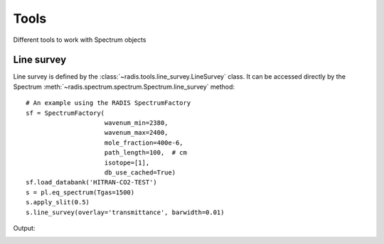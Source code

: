 
*****
Tools
*****

Different tools to work with Spectrum objects

Line survey
===========

Line survey is defined by the :class:`~radis.tools.line_survey.LineSurvey` class. 
It can be accessed directly by the Spectrum :meth:`~radis.spectrum.spectrum.Spectrum.line_survey`
method::

    # An example using the RADIS SpectrumFactory 
    sf = SpectrumFactory(
                         wavenum_min=2380,
                         wavenum_max=2400,
                         mole_fraction=400e-6,
                         path_length=100,  # cm
                         isotope=[1],
                         db_use_cached=True) 
    sf.load_databank('HITRAN-CO2-TEST')
    s = pl.eq_spectrum(Tgas=1500)
    s.apply_slit(0.5)
    s.line_survey(overlay='transmittance', barwidth=0.01)

Output:

.. image:: line_survey.png

    

